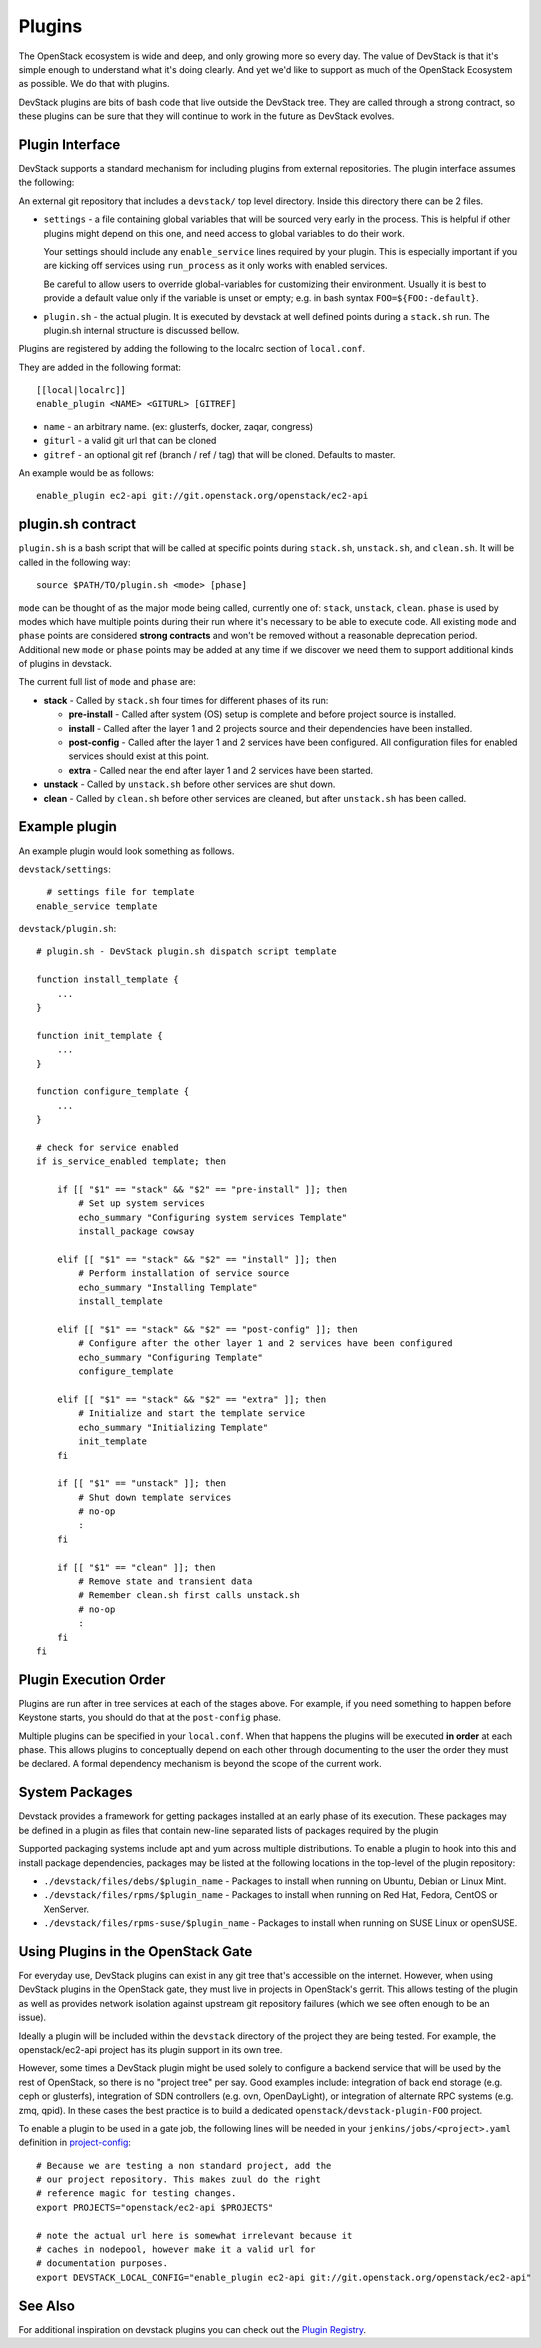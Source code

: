=======
Plugins
=======

The OpenStack ecosystem is wide and deep, and only growing more so
every day. The value of DevStack is that it's simple enough to
understand what it's doing clearly. And yet we'd like to support as
much of the OpenStack Ecosystem as possible. We do that with plugins.

DevStack plugins are bits of bash code that live outside the DevStack
tree. They are called through a strong contract, so these plugins can
be sure that they will continue to work in the future as DevStack
evolves.

Plugin Interface
================

DevStack supports a standard mechanism for including plugins from
external repositories. The plugin interface assumes the following:

An external git repository that includes a ``devstack/`` top level
directory. Inside this directory there can be 2 files.

- ``settings`` - a file containing global variables that will be
  sourced very early in the process. This is helpful if other plugins
  might depend on this one, and need access to global variables to do
  their work.

  Your settings should include any ``enable_service`` lines required
  by your plugin. This is especially important if you are kicking off
  services using ``run_process`` as it only works with enabled
  services.

  Be careful to allow users to override global-variables for
  customizing their environment.  Usually it is best to provide a
  default value only if the variable is unset or empty; e.g. in bash
  syntax ``FOO=${FOO:-default}``.

- ``plugin.sh`` - the actual plugin. It is executed by devstack at
  well defined points during a ``stack.sh`` run. The plugin.sh
  internal structure is discussed bellow.


Plugins are registered by adding the following to the localrc section
of ``local.conf``.

They are added in the following format::

  [[local|localrc]]
  enable_plugin <NAME> <GITURL> [GITREF]

- ``name`` - an arbitrary name. (ex: glusterfs, docker, zaqar, congress)
- ``giturl`` - a valid git url that can be cloned
- ``gitref`` - an optional git ref (branch / ref / tag) that will be
  cloned. Defaults to master.

An example would be as follows::

  enable_plugin ec2-api git://git.openstack.org/openstack/ec2-api

plugin.sh contract
==================

``plugin.sh`` is a bash script that will be called at specific points
during ``stack.sh``, ``unstack.sh``, and ``clean.sh``. It will be
called in the following way::

  source $PATH/TO/plugin.sh <mode> [phase]

``mode`` can be thought of as the major mode being called, currently
one of: ``stack``, ``unstack``, ``clean``. ``phase`` is used by modes
which have multiple points during their run where it's necessary to
be able to execute code. All existing ``mode`` and ``phase`` points
are considered **strong contracts** and won't be removed without a
reasonable deprecation period. Additional new ``mode`` or ``phase``
points may be added at any time if we discover we need them to support
additional kinds of plugins in devstack.

The current full list of ``mode`` and ``phase`` are:

-  **stack** - Called by ``stack.sh`` four times for different phases
   of its run:

   -  **pre-install** - Called after system (OS) setup is complete and
      before project source is installed.
   -  **install** - Called after the layer 1 and 2 projects source and
      their dependencies have been installed.
   -  **post-config** - Called after the layer 1 and 2 services have
      been configured. All configuration files for enabled services
      should exist at this point.
   -  **extra** - Called near the end after layer 1 and 2 services have
      been started.

-  **unstack** - Called by ``unstack.sh`` before other services are shut
   down.
-  **clean** - Called by ``clean.sh`` before other services are cleaned,
   but after ``unstack.sh`` has been called.

Example plugin
====================

An example plugin would look something as follows.

``devstack/settings``::

    # settings file for template
  enable_service template


``devstack/plugin.sh``::

    # plugin.sh - DevStack plugin.sh dispatch script template

    function install_template {
        ...
    }

    function init_template {
        ...
    }

    function configure_template {
        ...
    }

    # check for service enabled
    if is_service_enabled template; then

        if [[ "$1" == "stack" && "$2" == "pre-install" ]]; then
            # Set up system services
            echo_summary "Configuring system services Template"
            install_package cowsay

        elif [[ "$1" == "stack" && "$2" == "install" ]]; then
            # Perform installation of service source
            echo_summary "Installing Template"
            install_template

        elif [[ "$1" == "stack" && "$2" == "post-config" ]]; then
            # Configure after the other layer 1 and 2 services have been configured
            echo_summary "Configuring Template"
            configure_template

        elif [[ "$1" == "stack" && "$2" == "extra" ]]; then
            # Initialize and start the template service
            echo_summary "Initializing Template"
            init_template
        fi

        if [[ "$1" == "unstack" ]]; then
            # Shut down template services
            # no-op
            :
        fi

        if [[ "$1" == "clean" ]]; then
            # Remove state and transient data
            # Remember clean.sh first calls unstack.sh
            # no-op
            :
        fi
    fi

Plugin Execution Order
======================

Plugins are run after in tree services at each of the stages
above. For example, if you need something to happen before Keystone
starts, you should do that at the ``post-config`` phase.

Multiple plugins can be specified in your ``local.conf``. When that
happens the plugins will be executed **in order** at each phase. This
allows plugins to conceptually depend on each other through
documenting to the user the order they must be declared. A formal
dependency mechanism is beyond the scope of the current work.

System Packages
===============

Devstack provides a framework for getting packages installed at an early
phase of its execution. These packages may be defined in a plugin as files
that contain new-line separated lists of packages required by the plugin

Supported packaging systems include apt and yum across multiple distributions.
To enable a plugin to hook into this and install package dependencies, packages
may be listed at the following locations in the top-level of the plugin
repository:

- ``./devstack/files/debs/$plugin_name`` - Packages to install when running
  on Ubuntu, Debian or Linux Mint.

- ``./devstack/files/rpms/$plugin_name`` - Packages to install when running
  on Red Hat, Fedora, CentOS or XenServer.

- ``./devstack/files/rpms-suse/$plugin_name`` - Packages to install when
  running on SUSE Linux or openSUSE.


Using Plugins in the OpenStack Gate
===================================

For everyday use, DevStack plugins can exist in any git tree that's
accessible on the internet. However, when using DevStack plugins in
the OpenStack gate, they must live in projects in OpenStack's
gerrit. This allows testing of the plugin as well as provides network
isolation against upstream git repository failures (which we see often
enough to be an issue).

Ideally a plugin will be included within the ``devstack`` directory of
the project they are being tested. For example, the openstack/ec2-api
project has its plugin support in its own tree.

However, some times a DevStack plugin might be used solely to
configure a backend service that will be used by the rest of
OpenStack, so there is no "project tree" per say. Good examples
include: integration of back end storage (e.g. ceph or glusterfs),
integration of SDN controllers (e.g. ovn, OpenDayLight), or
integration of alternate RPC systems (e.g. zmq, qpid). In these cases
the best practice is to build a dedicated
``openstack/devstack-plugin-FOO`` project.

To enable a plugin to be used in a gate job, the following lines will
be needed in your ``jenkins/jobs/<project>.yaml`` definition in
`project-config
<http://git.openstack.org/cgit/openstack-infra/project-config/>`_::

  # Because we are testing a non standard project, add the
  # our project repository. This makes zuul do the right
  # reference magic for testing changes.
  export PROJECTS="openstack/ec2-api $PROJECTS"

  # note the actual url here is somewhat irrelevant because it
  # caches in nodepool, however make it a valid url for
  # documentation purposes.
  export DEVSTACK_LOCAL_CONFIG="enable_plugin ec2-api git://git.openstack.org/openstack/ec2-api"

See Also
========

For additional inspiration on devstack plugins you can check out the
`Plugin Registry <plugin-registry.html>`_.
